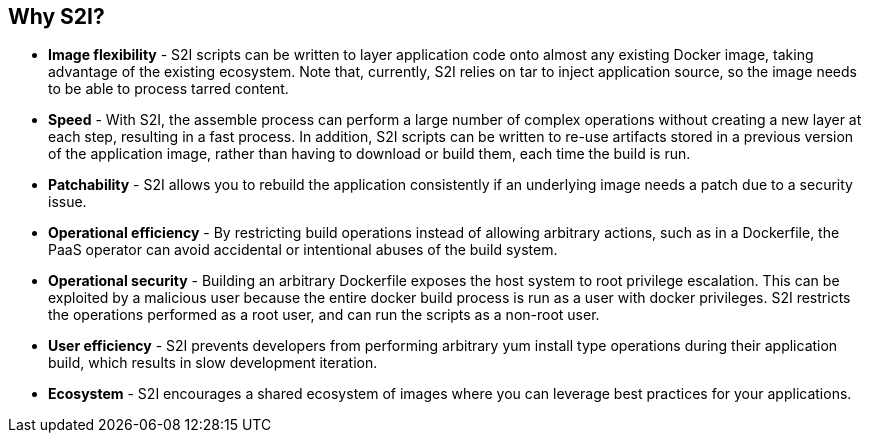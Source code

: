  
:scrollbar:
:data-uri:
:noaudio:

== Why S2I?
* *Image flexibility* - S2I scripts can be written to layer application code onto almost any existing Docker image, taking advantage of the existing ecosystem. Note that, currently, S2I relies on tar to inject application source, so the image needs to be able to process tarred content.
* *Speed* - With S2I, the assemble process can perform a large number of complex operations without creating a new layer at each step, resulting in a fast process. In addition, S2I scripts can be written to re-use artifacts stored in a previous version of the application image, rather than having to download or build them, each time the build is run.
* *Patchability* - S2I allows you to rebuild the application consistently if an underlying image needs a patch due to a security issue.
* *Operational efficiency* - By restricting build operations instead of allowing arbitrary actions, such as in a Dockerfile, the PaaS operator can avoid accidental or intentional abuses of the build system.
* *Operational security* - Building an arbitrary Dockerfile exposes the host system to root privilege escalation. This can be exploited by a malicious user because the entire docker build process is run as a user with docker privileges. S2I restricts the operations performed as a root user, and can run the scripts as a non-root user.
* *User efficiency* - S2I prevents developers from performing arbitrary yum install type operations during their application build, which results in slow development iteration.
* *Ecosystem* - S2I encourages a shared ecosystem of images where you can leverage best practices for your applications. 

ifdef::showscript[]

=== Transcript

* *Image flexibility* - S2I scripts can be written to layer application code onto almost any existing Docker image, taking advantage of the existing ecosystem. Note that, currently, S2I relies on tar to inject application source, so the image needs to be able to process tarred content.
* *Speed* - With S2I, the assemble process can perform a large number of complex operations without creating a new layer at each step, resulting in a fast process. In addition, S2I scripts can be written to re-use artifacts stored in a previous version of the application image, rather than having to download or build them, each time the build is run.
* *Patchability* - S2I allows you to rebuild the application consistently if an underlying image needs a patch due to a security issue.
* *Operational efficiency* - By restricting build operations instead of allowing arbitrary actions, such as in a Dockerfile, the PaaS operator can avoid accidental or intentional abuses of the build system.
* *Operational security* - Building an arbitrary Dockerfile exposes the host system to root privilege escalation. This can be exploited by a malicious user because the entire docker build process is run as a user with docker privileges. S2I restricts the operations performed as a root user, and can run the scripts as a non-root user.
* *User efficiency* - S2I prevents developers from performing arbitrary yum install type operations during their application build, which results in slow development iteration.
* *Ecosystem* - S2I encourages a shared ecosystem of images where you can leverage best practices for your applications. 


endif::showscript[]


 
 

